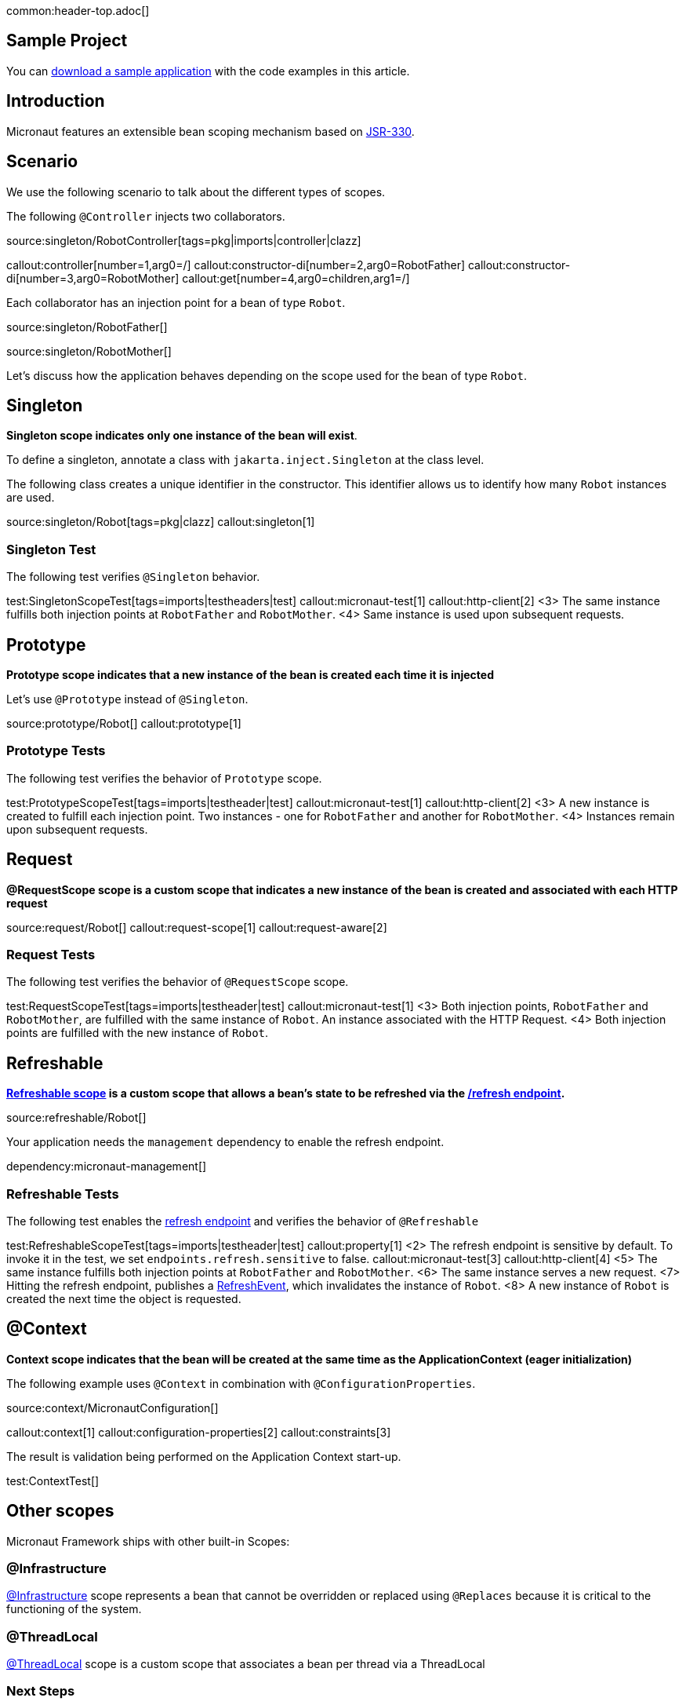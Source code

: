 common:header-top.adoc[]

== Sample Project

You can link:@sourceDir@.zip[download a sample application] with the code examples in this article.

== Introduction

Micronaut features an extensible bean scoping mechanism based on https://javax-inject.github.io/javax-inject/[JSR-330]. 


== Scenario

We use the following scenario to talk about the different types of scopes.

The following `@Controller` injects two collaborators. 

source:singleton/RobotController[tags=pkg|imports|controller|clazz]

callout:controller[number=1,arg0=/]
callout:constructor-di[number=2,arg0=RobotFather]
callout:constructor-di[number=3,arg0=RobotMother]
callout:get[number=4,arg0=children,arg1=/]

Each collaborator has an injection point for a bean of type `Robot`.

source:singleton/RobotFather[]

source:singleton/RobotMother[]

Let's discuss how the application behaves depending on the scope used for the bean of type `Robot`.

== Singleton

**Singleton scope indicates only one instance of the bean will exist**. 

To define a singleton, annotate a class with `jakarta.inject.Singleton` at the class level. 

The following class creates a unique identifier in the constructor. This identifier allows us to identify how many   `Robot` instances are used. 

source:singleton/Robot[tags=pkg|clazz]
callout:singleton[1]

=== Singleton Test

The following test verifies `@Singleton` behavior.
  
test:SingletonScopeTest[tags=imports|testheaders|test]
callout:micronaut-test[1]
callout:http-client[2]
<3> The same instance fulfills both injection points at `RobotFather` and `RobotMother`. 
<4> Same instance is used upon subsequent requests.

== Prototype

**Prototype scope indicates that a new instance of the bean is created each time it is injected**

Let's use `@Prototype` instead of `@Singleton`. 

source:prototype/Robot[]
callout:prototype[1]

=== Prototype Tests

The following test verifies the behavior of `Prototype` scope. 

test:PrototypeScopeTest[tags=imports|testheader|test]
callout:micronaut-test[1]
callout:http-client[2]
<3> A new instance is created to fulfill each injection point. Two instances - one for `RobotFather` and another for `RobotMother`. 
<4> Instances remain upon subsequent requests.

== Request

**@RequestScope scope is a custom scope that indicates a new instance of the bean is created and associated with each HTTP request**

source:request/Robot[]
callout:request-scope[1]
callout:request-aware[2]

=== Request Tests

The following test verifies the behavior of `@RequestScope` scope. 

test:RequestScopeTest[tags=imports|testheader|test]
callout:micronaut-test[1]
<3> Both injection points, `RobotFather` and `RobotMother`, are fulfilled with the same instance of `Robot`. An instance associated with the HTTP Request. 
<4> Both injection points are fulfilled with the new instance of `Robot`.


== Refreshable

**https://docs.micronaut.io/latest/guide/#refreshable[Refreshable scope] is a custom scope that allows a bean's state to be refreshed via the https://docs.micronaut.io/latest/guide/#refreshEndpoint[/refresh endpoint].**

source:refreshable/Robot[]

Your application needs the `management` dependency to enable the refresh endpoint.

dependency:micronaut-management[]

=== Refreshable Tests

The following test enables the https://docs.micronaut.io/latest/guide/#refreshEndpoint[refresh endpoint] and verifies the behavior of `@Refreshable`

test:RefreshableScopeTest[tags=imports|testheader|test]
callout:property[1]
<2> The refresh endpoint is sensitive by default. To invoke it in the test, we set `endpoints.refresh.sensitive` to false.
callout:micronaut-test[3]
callout:http-client[4]
<5> The same instance fulfills both injection points at `RobotFather` and `RobotMother`.
<6> The same instance serves a new request.
<7> Hitting the refresh endpoint, publishes a https://docs.micronaut.io/latest/api/io/micronaut/runtime/context/scope/refresh/RefreshEvent.html[RefreshEvent], which invalidates the instance of `Robot`.
<8> A new instance of `Robot` is created the next time the object is requested.

== @Context

**Context scope indicates that the bean will be created at the same time as the ApplicationContext (eager initialization)**

The following example uses `@Context` in combination with `@ConfigurationProperties`.

source:context/MicronautConfiguration[]

callout:context[1]
callout:configuration-properties[2]
callout:constraints[3]

The result is validation being performed on the Application Context start-up.

test:ContextTest[]

== Other scopes

Micronaut Framework ships with other built-in Scopes: 

=== @Infrastructure

https://docs.micronaut.io/latest/api/io/micronaut/context/annotation/Infrastructure.html[@Infrastructure] scope represents a bean that cannot be overridden or replaced using `@Replaces` because it is critical to the functioning of the system.

=== @ThreadLocal

https://docs.micronaut.io/latest/api/io/micronaut/runtime/context/scope/ThreadLocal.html[@ThreadLocal] scope is a custom scope that associates a bean per thread via a ThreadLocal

=== Next Steps

Read more about https://docs.micronaut.io/latest/guide/#scopes[Scopes] in the Micronaut Framework.

common:helpWithMicronaut.adoc[]
